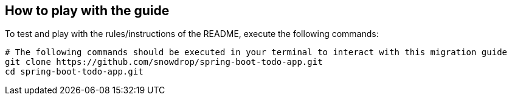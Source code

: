 == How to play with the guide

To test and play with the rules/instructions of the README, execute the following commands:

[source,bash]
----
# The following commands should be executed in your terminal to interact with this migration guide
git clone https://github.com/snowdrop/spring-boot-todo-app.git
cd spring-boot-todo-app.git
----

